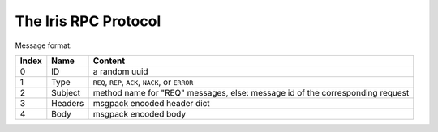 The Iris RPC Protocol
======================

Message format:

=====  ========  ===========================================================
Index  Name      Content
=====  ========  ===========================================================
0      ID        a random uuid
1      Type      ``REQ``, ``REP``, ``ACK``, ``NACK``, or ``ERROR``
2      Subject   method name for "REQ" messages, else: 
                 message id of the corresponding request
3      Headers   msgpack encoded header dict
4      Body      msgpack encoded body
=====  ========  ===========================================================
    